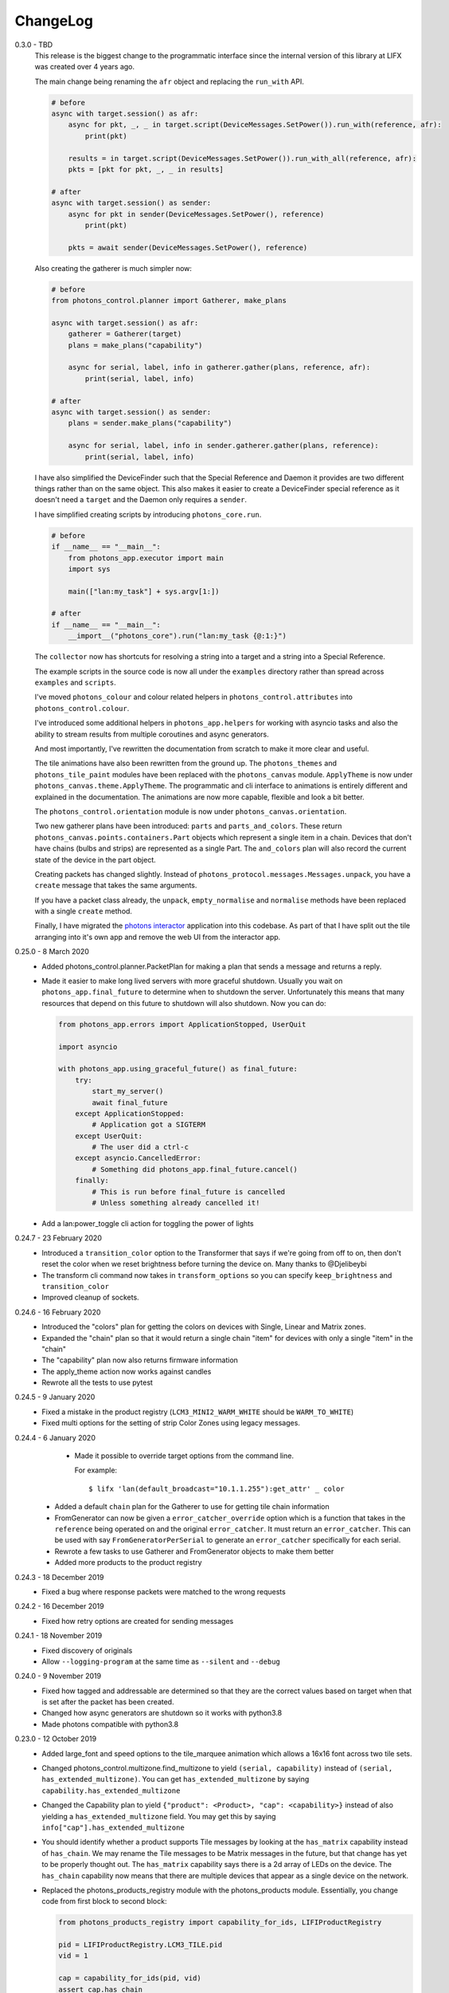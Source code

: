 .. _changelog:

ChangeLog
=========

0.3.0 - TBD
    This release is the biggest change to the programmatic interface since the
    internal version of this library at LIFX was created over 4 years ago.

    The main change being renaming the ``afr`` object and replacing the
    ``run_with`` API.

    .. code-block:: python

        # before
        async with target.session() as afr:
            async for pkt, _, _ in target.script(DeviceMessages.SetPower()).run_with(reference, afr):
                print(pkt)

            results = in target.script(DeviceMessages.SetPower()).run_with_all(reference, afr):
            pkts = [pkt for pkt, _, _ in results]

        # after
        async with target.session() as sender:
            async for pkt in sender(DeviceMessages.SetPower(), reference)
                print(pkt)

            pkts = await sender(DeviceMessages.SetPower(), reference)

    Also creating the gatherer is much simpler now:

    .. code-block:: python

        # before
        from photons_control.planner import Gatherer, make_plans

        async with target.session() as afr:
            gatherer = Gatherer(target)
            plans = make_plans("capability")

            async for serial, label, info in gatherer.gather(plans, reference, afr):
                print(serial, label, info)

        # after
        async with target.session() as sender:
            plans = sender.make_plans("capability")

            async for serial, label, info in sender.gatherer.gather(plans, reference):
                print(serial, label, info)

    I have also simplified the DeviceFinder such that the Special Reference and
    Daemon it provides are two different things rather than on the same object.
    This also makes it easier to create a DeviceFinder special reference as it
    doesn't need a ``target`` and the Daemon only requires a ``sender``.

    I have simplified creating scripts by introducing ``photons_core.run``.

    .. code-block:: python

        # before
        if __name__ == "__main__":
            from photons_app.executor import main
            import sys

            main(["lan:my_task"] + sys.argv[1:])

        # after
        if __name__ == "__main__":
            __import__("photons_core").run("lan:my_task {@:1:}")

    The ``collector`` now has shortcuts for resolving a string into a target
    and a string into a Special Reference.

    The example scripts in the source code is now all under the ``examples``
    directory rather than spread across ``examples`` and ``scripts``.

    I've moved ``photons_colour`` and colour related helpers in
    ``photons_control.attributes`` into ``photons_control.colour``.

    I've introduced some additional helpers in ``photons_app.helpers`` for
    working with asyncio tasks and also the ability to stream results from
    multiple coroutines and async generators.

    And most importantly, I've rewritten the documentation from scratch to
    make it more clear and useful.

    The tile animations have also been rewritten from the ground up. The
    ``photons_themes`` and ``photons_tile_paint`` modules have been replaced
    with the ``photons_canvas`` module. ``ApplyTheme`` is now under
    ``photons_canvas.theme.ApplyTheme``. The programmatic and cli interface to
    animations is entirely different and explained in the documentation. The
    animations are now more capable, flexible and look a bit better.

    The ``photons_control.orientation`` module is now under
    ``photons_canvas.orientation``.

    Two new gatherer plans have been introduced: ``parts`` and
    ``parts_and_colors``. These return ``photons_canvas.points.containers.Part``
    objects which represent a single item in a chain. Devices that don't have
    chains (bulbs and strips) are represented as a single Part. The ``and_colors``
    plan will also record the current state of the device in the part object.

    Creating packets has changed slightly. Instead of
    ``photons_protocol.messages.Messages.unpack``, you have a ``create`` message
    that takes the same arguments.

    If you have a packet class already, the ``unpack``, ``empty_normalise`` and
    ``normalise`` methods have been replaced with a single ``create`` method.

    Finally, I have migrated the
    `photons interactor <https://photons-interactor.readthedocs.io/en/latest/>`_
    application into this codebase. As part of that I have split out the tile
    arranging into it's own app and remove the web UI from the interactor app.

0.25.0 - 8 March 2020
    * Added photons_control.planner.PacketPlan for making a plan that sends
      a message and returns a reply.
    * Made it easier to make long lived servers with more graceful shutdown.
      Usually you wait on ``photons_app.final_future`` to determine when to
      shutdown the server. Unfortunately this means that many resources that
      depend on this future to shutdown will also shutdown. Now you can do:

      .. code-block:: python

        from photons_app.errors import ApplicationStopped, UserQuit

        import asyncio

        with photons_app.using_graceful_future() as final_future:
            try:
                start_my_server()
                await final_future
            except ApplicationStopped:
                # Application got a SIGTERM
            except UserQuit:
                # The user did a ctrl-c
            except asyncio.CancelledError:
                # Something did photons_app.final_future.cancel()
            finally:
                # This is run before final_future is cancelled
                # Unless something already cancelled it!
    * Add a lan:power_toggle cli action for toggling the power of lights

0.24.7 - 23 February 2020
    * Introduced a ``transition_color`` option to the Transformer that says
      if we're going from off to on, then don't reset the color when we reset
      brightness before turning the device on. Many thanks to @Djelibeybi
    * The transform cli command now takes in ``transform_options`` so you can
      specify ``keep_brightness`` and ``transition_color``
    * Improved cleanup of sockets.

0.24.6 - 16 February 2020
    * Introduced the "colors" plan for getting the colors on devices with Single,
      Linear and Matrix zones.
    * Expanded the "chain" plan so that it would return a single chain "item"
      for devices with only a single "item" in the "chain"
    * The "capability" plan now also returns firmware information
    * The apply_theme action now works against candles
    * Rewrote all the tests to use pytest

0.24.5 - 9 January 2020
    * Fixed a mistake in the product registry
      (``LCM3_MINI2_WARM_WHITE`` should be ``WARM_TO_WHITE``)
    * Fixed multi options for the setting of strip Color Zones using legacy
      messages.

0.24.4 - 6 January 2020
    * Made it possible to override target options from the command line.

      For example::

        $ lifx 'lan(default_broadcast="10.1.1.255"):get_attr' _ color

   * Added a default ``chain`` plan for the Gatherer to use for getting tile
     chain information
   * FromGenerator can now be given a ``error_catcher_override`` option which
     is a function that takes in the ``reference`` being operated on and the
     original ``error_catcher``. It must return an ``error_catcher``. This can
     be used with say ``FromGeneratorPerSerial`` to generate an ``error_catcher``
     specifically for each serial.
   * Rewrote a few tasks to use Gatherer and FromGenerator objects to make
     them better
   * Added more products to the product registry

0.24.3 - 18 December 2019
    * Fixed a bug where response packets were matched to the wrong requests

0.24.2 - 16 December 2019
   * Fixed how retry options are created for sending messages

0.24.1 - 18 November 2019
   * Fixed discovery of originals
   * Allow ``--logging-program`` at the same time as ``--silent`` and ``--debug``

0.24.0 - 9 November 2019
   * Fixed how tagged and addressable are determined so that they are the
     correct values based on target when that is set after the packet has been
     created.
   * Changed how async generators are shutdown so it works with python3.8
   * Made photons compatible with python3.8

0.23.0 - 12 October 2019
   * Added large_font and speed options to the tile_marquee animation which
     allows a 16x16 font across two tile sets.
   * Changed photons_control.multizone.find_multizone to yield
     ``(serial, capability)`` instead of ``(serial, has_extended_multizone)``.
     You can get ``has_extended_multizone`` by saying ``capability.has_extended_multizone``
   * Changed the Capability plan to yield ``{"product": <Product>, "cap": <capability>}``
     instead of also yielding a ``has_extended_multizone`` field. You may get this
     by saying ``info["cap"].has_extended_multizone``
   * You should identify whether a product supports Tile messages by looking at
     the ``has_matrix`` capability instead of ``has_chain``. We may rename the
     Tile messages to be Matrix messages in the future, but that change has yet
     to be properly thought out. The ``has_matrix`` capability says there is a
     2d array of LEDs on the device. The ``has_chain`` capability now means that
     there are multiple devices that appear as a single device on the network.
   * Replaced the photons_products_registry module with the photons_products
     module. Essentially, you change code from first block to second block:

     .. code-block:: python

         from photons_products_registry import capability_for_ids, LIFIProductRegistry

         pid = LIFIProductRegistry.LCM3_TILE.pid
         vid = 1

         cap = capability_for_ids(pid, vid)
         assert cap.has_chain

         pid = LIFIProductRegistry.LCM2_Z.pid
         vid = 1

         cap = capability_for_ids(pid, vid)
         assert cap.has_multizone
         assert cap.has_extended_multizone(firmware_major=2, firmware_minor=77)

     .. code-block:: python

         from photons_products import Products

         product = Products.LCM3_TILE
         # or
         product = Products[1, 55]

         assert product.cap.has_matrix
         assert product.cap.has_chain

         # Accessing a name on Products that doesn't exist will raise an error
         # But if you do say Prodcuts[1, 9001] it'll just return a product that
         # defaults to essentially no capabilities. As this means old versions of
         # photons won't break when it sees new devices it doesn't know about

         product = Products.LCM2_Z
         assert cap.has_multizone

         # By default it'll assume firmware_major/firmware_minor of 0/0
         assert not cap.has_extended_multizone

         # But you can create a new capability object with different firmware
         assert cap(firmware_major=2, firmware_minor=77).has_extended_multizone

0.22.1 - 29 September 2019
   * Removed unnecessary errors from being written to the output when you
     ctrl-c a script (especially tile animations)
   * Slight fix to the tile_falling animation
   * Made receiving packets a little more efficient
   * Made tile animations consume considerably less CPU
   * Also made switches for making tile animations work better on noisy networks
   * When defining a tile animation, the ``acks`` option has been replaced by
     the ``replies`` option. When replies is True, messages will be retried.
   * Introduced ``collector.run_coro_as_main(coro)`` for running a coroutine as
     the mainline of a program. I also changed the scripts in the examples folder
     to use this method, and cleaned the code in that folder a little.
   * Another adjustment to shutdown logic to handle shuttind down async
     generators better
   * Added ``lifx lan:find_ips`` command
   * Fixed the broadcast option to run_with to allow ip addresses
   * Added discovery options for making photons see only particular devices and/or
     hard code discovery information for environments where broadcast discovery
     doesn't work so well.

0.22.0 - 21 September 2019
   * Changed the many option on packet definitions to multiple

     * this also means that array fields are now actually arrays and can be
       modified in place
   * Upgraded bitarray dependency

0.21.0 - 18 September 2019
   * Migrated to `delfick_project <https://delfick-project.readthedocs.io/>`_
   * this essentially means the following imports change from:

     .. code-block:: python

         from option_merge_addons import option_merge_addon_hook
         from input_algorithms.spec_base import NotSpecified
         from input_algorithms import spec_base as sb
         from input_algorithms.dictobj import dictobj
         from input_algorithms.meta import Meta
         from option_merge import MergedOptions

     into:

     .. code-block:: python

        from delfick_project.option_merge import MergedOptions
        from delfick_project.norms import dictobj, sb, Meta
        from delfick_project.addons import addon_hook

        NotSpecified = sb.NotSpecified

0.20.5 - 11 September 2019
   * Fix tile animations

0.20.4 - 2 September 2019
   * Photons code is now formatted by the black project

0.20.3 - 1 September 2019
   * Mainly just minor changes
   * Also, changed the transform functionality on packet definitions. This method
     is used to give a pack and an unpack function to the packet definition to
     transform values when going between the raw value and value used by the
     programmer. Previously only the pack received the packet being worked on,
     now both functions do.

0.20.2 - 17 July 2019
   * Added a hook to tile animations for overriding the default_color_func on
     the canvas

0.20.1 - 13 July 2019
   * Fixed a bug in the device finder when you use the same device finder more
     than once with a different filter. It was forgetting devices from one filter
     and making that device not there for a subsequent filter.

0.20.0 - 13 July 2019
   * Fixed shutdown logic so that finally blocks work when we get a SIGINT
   * Refactored the transport target mechanism. There are two breaking changes
     from this work, otherwise everything should behave the same as before:

     * photons_socket no longer exists, all that functionality now belongs in
       photons_transport. It is likely that you don't need to change anything
       other than enabling the ``("lifx.photons", "transport")`` in your script
       instead of ``("lifx.photons", "socket")``
     * The third variable in a run_with call is now the original message that
       was sent to get that reply

0.13.5 - 6 July 2019
    * Some code shuffling in photons_transport
    * Removed get_list and device_forgetter from transport targets
    * Made TransportBridge.finish an async function
    * "lifx lan:find_devices" now takes a reference as the first argument, so you
      can find by filter now. For example, to find all multizone devices::
         
         lifx lan:find_devices match:cap=multizone
    * Removed afr.default_broadcast. broadcast=True will use it or you can say
      afr.transport_target.default_broadcast
    * Changed how retry messages are created so that messages from the same
      afr do not ever change source. This does mean that we can't have more than
      256 messages to the same device in flight or we get the wrong replies to
      messages, but that seems unlikely to happen

0.13.4 - 4 May 2019
   * Tiny fix to how we determine if we have enough multizone messages that
     shouldn't make a difference in practice.
   * Implemented a new "Planner" API for gathering information from devices
   * Making code in photons_control.multizone easier to re-use
   * Added a photons_control.tile.SetTileEffect helper for easily setting tile
     effects

0.13.3 - 23 April 2019
   * Fixed a bug with giving an array of complex messgaes to target.script where
     it would send the messages to all devices rather than just the devices you
     care about.
   * Some minor internal code shuffling
   * target.script() can now take objects that already have a run_with method
     and they won't be converted before use.
   * The simplify method on targets has been simplified (this is used by the
     script mechanism to convert items into objects with a run_with method for
     use)

0.13.2 - 7 April 2019
   * Fixed behaviour when you provide a list of complex messages to run_with
   * Made HardCodedSerials more efficient when the afr has already found devices

0.13.0 - 7 April 2019
   * Slight improvement to photons_control.transform.Transformer
   * Introduced photons_control.script.FromGenerator which is a complex message
     that let's you define an async generator function that yields messages to
     be sent to devices
   * Introduced FromGeneratorPerSerial which is like FromGenerator but calls
     the generator function per serial found in the reference.
   * Specifying an array of complex messages in a run_with will now send those
     complex messages in parallel rather than one after each other. (i.e. if
     you specify ``run_with([Pipeline(...), Pipeline(...)])``
   * Pipeline and Repeater are now written in terms of FromGenerator
   * Decider no longer exists
   * Created a photons_control.transform.PowerToggle message

0.12.1 - 31 March 2019
    * Removed an unnecessary option from the implementation of Transformer

0.12.0 - 31 March 2019
    * Moved tile orientation logic into photons_control instead of being in
      photons_tile_paint

    * The find method on SpecialReference objects will now return even if we
      didn't find all the serials we were looking for. The pattern is now:

      .. code-block:: python
        
        found, serials = reference.find(afr, afr.default_broadcast, timeout=30)
        missing = reference.missing(found)

      Or:

      .. code-block:: python
        
        found, serials = reference.find(afr, timeout=30)
        reference.raise_on_missing(found)

    * Reworked the internal API for discovery so that if we are trying to find
      known serials, we don't spam the network with too many discovery packets.

    * Changed the api for finding devices such that timeout must now be a keyword
      argument and broadcast is not necessary to specify.

      So, if you have a special reference:

      .. code-block:: python

        # before
        found, serials = await special_reference.find(afr, True, 30)

        # after
        found, serials = await special_reference.find(afr, timeout=30)

      And if you are using find_devices on the afr:

      .. code-block:: python

        # before
        found = await afr.find_devices(True)

        # after
        found = await afr.find_devices()

      Note that if you know what serials you are searching for you can ask the
      afr to find them specifically by saying:

      .. code-block:: python

         serials = ["d073d5000001", "d073d5000002"]
         found, missing = await afr.find_specific_serials(serials, timeout=20)

      This method is much less spammy on the network than calling find_devices
      till you have all your devices.

0.11.0 - 20 March 2019
    * Implemented a limit on inflight messages per run_with call

      * As part of this, the timeout option to run_with is now message_timeout
        and represents the timeout for each message rather than the whole
        run_with call

    * Updated the protocol definition

      * Biggest change is StateHostFirmware and StateWifiFirmware now represent
        the firmware version as two Uint16 instead of one Uint32. The two numbers
        represent the major and minor component of the version
      * TileMessages.SetState64 and TileMessages.GetState64 are now Set64 and
        Get64 respectively

    * We now determine if we have extended multizone using version_major and
      version_minor instead of build on the StateHostFirmware

0.10.2 - 3 March 2019
    * Fixed a bug when applying a theme to multiple devices

0.10.1 - 20 February 2019
    * Added messages for Extended multizone and firmware effects
    * Made photons_products_registry aware of extended multizone
    * The apply_theme action now uses extended multizone when that is available
    * Added the following actions:

      * attr: Much like get_attr and set_attr but without the auto prefix
      * attr_actual: same as attr but shows the actual values on the responses
        rather than the transformed values
      * multizone_effect: start or stop a firmware effect on your multizone
        device
      * tile_effect: start or stop a firmware effect on your LIFX Tile.

    * Fixed the set_zones action to be more useful

0.10.0 - 23 January 2019
    * Started using ruamel.yaml instead of PyYaml to load configuration

0.9.5 - 21 January 2019
    * Make the dice roll work better with multiple tiles and the combine_tiles
      option
    * Made the falling animation much smoother. Many thanks to @mic159!
    * Changed the ``hue_ranges`` option of the tile_falling animation to
      ``line_hues`` and the ``line_tip_hue`` option to ``line_tip_hues``
    * Added tile_balls tile animation
    * Made it possible for photons_protocol to specify an enum field as having
      unknown values
    * Fixed how skew_ratio in waveform messages are transformed. It's actually
      scaled 0 to 1, not -1 to 1.

0.9.4 - 3 January 2019
    * Added get_tile_positions action
    * Adjustments to the dice font
    * Added the scripts used to generate photons_messages

0.9.3 - 30 December 2018
    * Minor changes
    * Another efficiency improvement for tile animations
    * Some fixes to the scrolling animations
    * Make it possible to combine many tiles into one animation

0.9.2 - 27 December 2018
    * Made tile_marquee work without options
    * Made animations on multiple tiles recalculate the whole animation for each
      tile even if they have the same user coords
    * Fixed tile_dice_roll to work when you have specified multiple tiles
    * Take into account the orientation of the tiles when doing animations
    * apply_theme action takes tile orientation into account
    * Made tile_falling and tile_nyan animations take in a random_orientation
      option for choosing random orientations for each tile

0.9.1 - 26 December 2018
    * Added tile_falling animation
    * Added tile_dice_roll animation
    * tile_marquee animation can now do dashes and underscores
    * Added a tile_dice script for putting 1 to 5 on your tiles
    * Made tile animations are lot less taxing on the CPU
    * Made tile_gameoflife animation default to using coords from the tiles
      rather than assuming the tiles are in a line.
    * Changed the defaults for animations to have higher refresh rate and not
      require acks on the messages
    * Made it possible to pause an animation if you've started it programatically

0.9.0 - 17 December 2018
    The photons_messages module is now generated via a process internal to LIFX.
    The information required for this will be made public but for now I'm making
    the resulting changes to photons.

    As part of this change there are some moves and renames to some messages.

    * ColourMessages is now LightMessages
    * LightPower messages are now under LightMessages
    * Infrared messages are now under LightMessages
    * Infrared messages now have `brightness` instead of `level`
    * Fixed Acknowledgement message typo
    * Multizone messages have better names

      * SetMultiZoneColorZones -> SetColorZones
      * GetMultiZoneColorZones -> GetColorZones
      * StateMultiZoneStateZones -> StateZone
      * StateMultiZoneStateMultiZones -> StateMultiZone

    * Tile messages have better names

      * GetTileState64 -> GetState64
      * SetTileState64 -> SetState64
      * StateTileState64 -> State64

    * Some reserved fields have more consistent names
    * SetWaveForm is now SetWaveform
    * SetWaveFormOptional is now SetWaveformOptional
    * num_zones field on multizone messages is now zones_count
    * The type field in SetColorZones was renamed to apply

0.8.1 - 2 December 2018
    * Added twinkles tile animation
    * Made it a bit easier to start animations programmatically

0.8.0 - 29 November 2018
    * Merging photons_script module into photons_control and photons_transport
    * Removing the need for the ATarget context manager and replacing it with a
      session() context manager on the target itself.

      So:

      .. code-block:: python

        from photons_script.script import ATarget
        async with ATarget(target) as afr:
            ...

      Becomes:

      .. code-block:: python

        async with target.session() as afr
            ...
    * Pipeline/Repeater/Decider is now in photons_control.script instead of
      photons_script.script.

0.7.1 - 29 November 2018
    * Made it easier to construct a SetWaveFormOptional
    * Fix handling of sockets when the network goes away

0.7.0 - 10 November 2018
    Moved code into ``photons_control`` and ``photons_messages``. This means
    ``photons_attributes``, ``photons_device_messages``, ``photons_tile_messages``
    and ``photons_transform`` no longer exist.

    Anything related to messages in those modules (and in ``photons_sockets.messages``
    is now in ``photons_messages``.

    Everything else in those modules, and the actions from ``photons_protocol``
    are now in ``photons_control``.

0.6.3 - 10 November 2018
    * Fix potential hang when connecting to a device (very unlikely error case,
      but now it's handled).
    * Moved the __or__ functionality on packets onto the LIFXPacket object as
      it's implementation depended on fields specifically on LIFXPacket. This
      is essentially a no-op within photons.
    * Added a create helper to TransportTarget

0.6.2 - 22 October 2018
    * Fixed cleanup logic
    * Make products registry aware of kelvin ranges
    * Made defaults for values in a message definition go through the spec for
      that field when no value is specified
    * Don't raise an error if we can't find any devices, instead respect the
      error_catcher option and only raise errors for not finding each serial that
      we couldn't find

0.6.1 - 1 September 2018
    * Added the tile_gameoflife task for doing a Conway's game of life simulation
      on your tiles.

0.6 - 26 August 2018
    * Cleaned up the code that handles retries and multiple replies

      - multiple_replies, first_send and first_wait are no longer options
        for run_with as they are no longer necessary
      - The packet definition now includes options for specifying how many
        packets to expect

    * When error_catcher to run_with is a callable, it is called straight away
      with all errors instead of being put onto the asyncio loop to be called
      soon. This means when you have awaited on run_with, you know that all
      errors have been given to the error_catcher
    * Remove uvloop altogether. I don't think it is actually necessary and it
      would break after the process was alive long enough. Also it's disabled
      for windows anyway, and something that needs to be compiled at
      installation.
    * collector.configuration["final_future"] is now the Future object itself
      rather than a function returning the future.
    * Anything inheriting from TransportTarget now has ``protocol_register``
      attribute instead of ``protocols`` and ``final_future`` instead of
      ``final_fut_finder``
    * Updated delfick_app to give us a --json-console-logs argument for showing
      logs as json lines

0.5.11 - 28 July 2018
    * Small fix to the version_number_spec for defining a version number on a
      protocol message
    * Made uvloop optional. To turn it off put ``photons_app: {use_uvloop: false}``
      in your configuration.

0.5.10 - 22 July 2018
    * Made version in StateHostFirmware and StateWifiFirmware a string instead
      of a float to tell the difference between "1.2" and "1.20"
    * Fix leaks of asyncio.Task objects

0.5.9 - 15 July 2018
    * Fixed a bug in the task runner such where a future could be given a result
      even though it was already done.
    * Made photons_app.helpers.ChildOfFuture behave as if it was cancelled when
      the parent future gets a non exception result. This is because ChildOfFuture
      is used to propagate errors/cancellation rather than propagate results.
    * Upgraded PyYaml and uvloop so that you can install this under python3.7
    * Fixes to make photons compatible with python3.7

0.5.8 - 1 July 2018
    * Fixed a bug I introduced in the Transformer in 0.5.7

0.5.7 - 1 July 2018
    * Fixed the FakeTarget in photons_app.test_helpers to deal with errors
      correctly
    * Made ``photons_transform.transformer.Transformer`` faster for most cases
      by making it not check the current state of the device when it doesn't
      need to

0.5.6 - 23 June 2018
    * photons_script.script.Repeater can now be stopped by raising Repater.Stop()
      in the on_done_loop callback
    * DeviceFinder can now be used to target specific serials

0.5.5 - 16 June 2018
    * Small fix to how as_dict() on a packet works so it does the right thing
      for packets that contain lists in the payload.
    * Added direction option to the marquee tile animation
    * Added nyan tile animation

0.5.4 - 28 April 2018
    * You can now specify ``("lifx.photon", "__all__")`` as a dependency and all
      photons modules will be seen as a dependency of your script.

      Note however that you should not do this in a module you expect to be used
      as a dependency by another module (otherwise you'll get cyclic dependencies).

0.5.3 - 22 April 2018
    * Tiny fix to TileState64 message

0.5.2 - 21 April 2018
    * Small fixes to the tile animations

0.5.1 - 31 March 2018
    * Tile animations
    * Added a ``serial`` property to packets that returns the hexlified target
      i.e. "d073d5000001" or None if target isn't set on the packet
    * Now installs and runs on Windows.

0.5 - 19 March 2018
    Initial opensource release after over a year of internal development.
